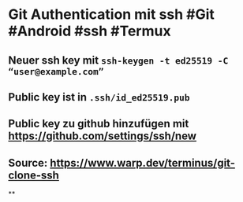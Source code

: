 * *Git Authentication mit ssh* #Git #Android #ssh #Termux
** Neuer ssh key mit ~ssh-keygen -t ed25519 -C “user@example.com”~
** Public key ist in ~.ssh/id_ed25519.pub~
** Public key zu github hinzufügen mit https://github.com/settings/ssh/new
** Source: https://www.warp.dev/terminus/git-clone-ssh
**